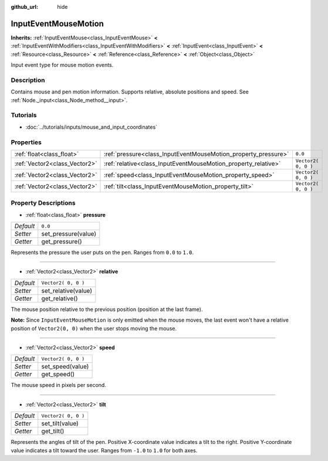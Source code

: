 :github_url: hide

.. Generated automatically by doc/tools/makerst.py in Godot's source tree.
.. DO NOT EDIT THIS FILE, but the InputEventMouseMotion.xml source instead.
.. The source is found in doc/classes or modules/<name>/doc_classes.

.. _class_InputEventMouseMotion:

InputEventMouseMotion
=====================

**Inherits:** :ref:`InputEventMouse<class_InputEventMouse>` **<** :ref:`InputEventWithModifiers<class_InputEventWithModifiers>` **<** :ref:`InputEvent<class_InputEvent>` **<** :ref:`Resource<class_Resource>` **<** :ref:`Reference<class_Reference>` **<** :ref:`Object<class_Object>`

Input event type for mouse motion events.

Description
-----------

Contains mouse and pen motion information. Supports relative, absolute positions and speed. See :ref:`Node._input<class_Node_method__input>`.

Tutorials
---------

- :doc:`../tutorials/inputs/mouse_and_input_coordinates`

Properties
----------

+-------------------------------+----------------------------------------------------------------+---------------------+
| :ref:`float<class_float>`     | :ref:`pressure<class_InputEventMouseMotion_property_pressure>` | ``0.0``             |
+-------------------------------+----------------------------------------------------------------+---------------------+
| :ref:`Vector2<class_Vector2>` | :ref:`relative<class_InputEventMouseMotion_property_relative>` | ``Vector2( 0, 0 )`` |
+-------------------------------+----------------------------------------------------------------+---------------------+
| :ref:`Vector2<class_Vector2>` | :ref:`speed<class_InputEventMouseMotion_property_speed>`       | ``Vector2( 0, 0 )`` |
+-------------------------------+----------------------------------------------------------------+---------------------+
| :ref:`Vector2<class_Vector2>` | :ref:`tilt<class_InputEventMouseMotion_property_tilt>`         | ``Vector2( 0, 0 )`` |
+-------------------------------+----------------------------------------------------------------+---------------------+

Property Descriptions
---------------------

.. _class_InputEventMouseMotion_property_pressure:

- :ref:`float<class_float>` **pressure**

+-----------+---------------------+
| *Default* | ``0.0``             |
+-----------+---------------------+
| *Setter*  | set_pressure(value) |
+-----------+---------------------+
| *Getter*  | get_pressure()      |
+-----------+---------------------+

Represents the pressure the user puts on the pen. Ranges from ``0.0`` to ``1.0``.

----

.. _class_InputEventMouseMotion_property_relative:

- :ref:`Vector2<class_Vector2>` **relative**

+-----------+---------------------+
| *Default* | ``Vector2( 0, 0 )`` |
+-----------+---------------------+
| *Setter*  | set_relative(value) |
+-----------+---------------------+
| *Getter*  | get_relative()      |
+-----------+---------------------+

The mouse position relative to the previous position (position at the last frame). 

**Note:** Since ``InputEventMouseMotion`` is only emitted when the mouse moves, the last event won't have a relative position of ``Vector2(0, 0)`` when the user stops moving the mouse.

----

.. _class_InputEventMouseMotion_property_speed:

- :ref:`Vector2<class_Vector2>` **speed**

+-----------+---------------------+
| *Default* | ``Vector2( 0, 0 )`` |
+-----------+---------------------+
| *Setter*  | set_speed(value)    |
+-----------+---------------------+
| *Getter*  | get_speed()         |
+-----------+---------------------+

The mouse speed in pixels per second.

----

.. _class_InputEventMouseMotion_property_tilt:

- :ref:`Vector2<class_Vector2>` **tilt**

+-----------+---------------------+
| *Default* | ``Vector2( 0, 0 )`` |
+-----------+---------------------+
| *Setter*  | set_tilt(value)     |
+-----------+---------------------+
| *Getter*  | get_tilt()          |
+-----------+---------------------+

Represents the angles of tilt of the pen. Positive X-coordinate value indicates a tilt to the right. Positive Y-coordinate value indicates a tilt toward the user. Ranges from ``-1.0`` to ``1.0`` for both axes.

